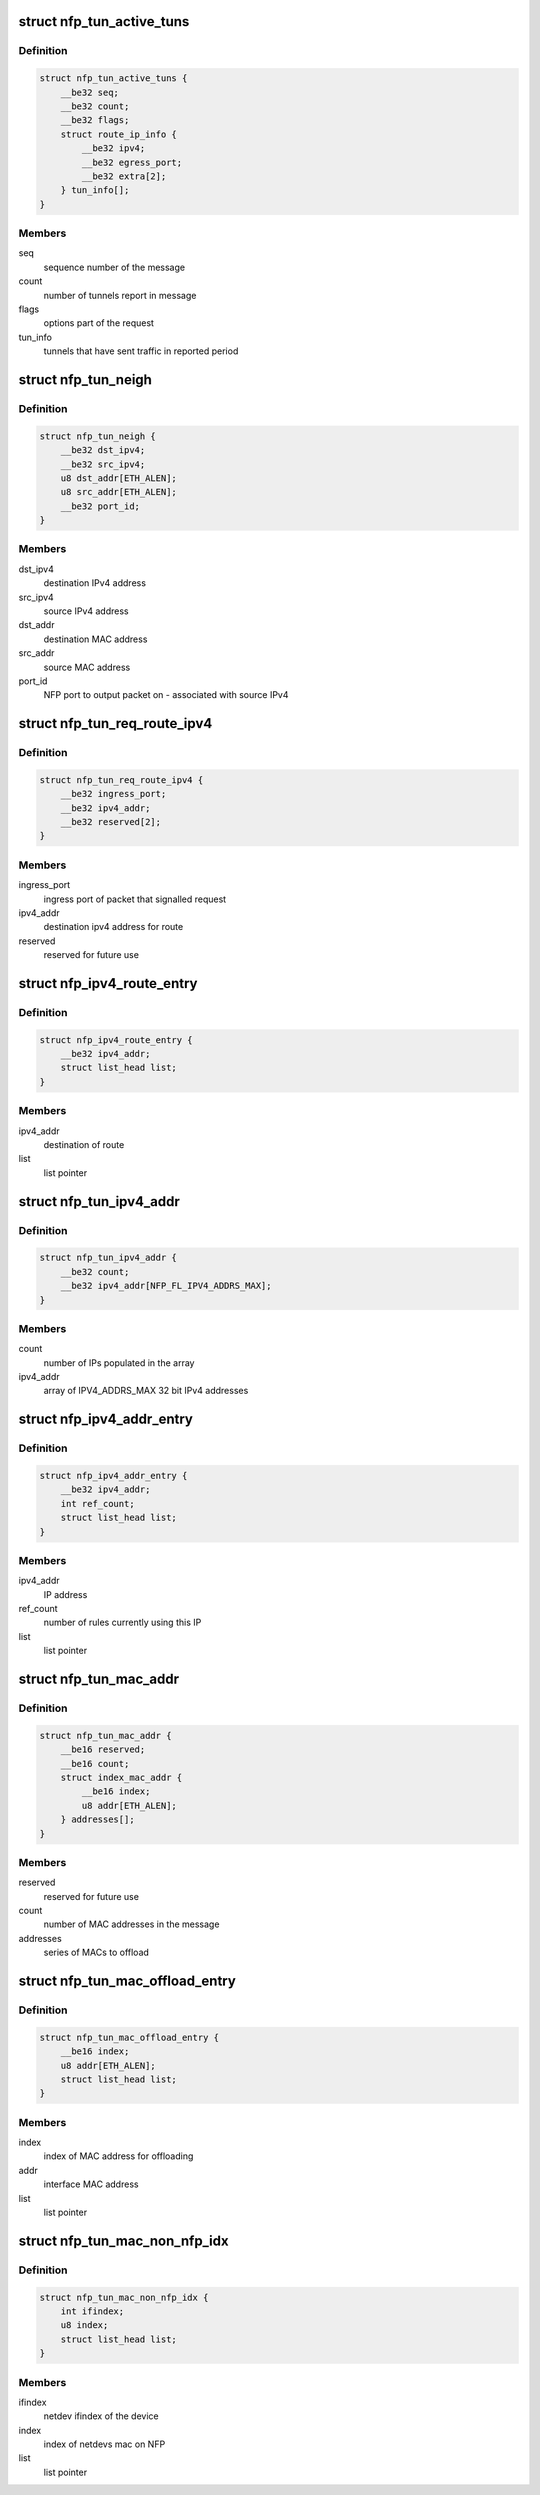 .. -*- coding: utf-8; mode: rst -*-
.. src-file: drivers/net/ethernet/netronome/nfp/flower/tunnel_conf.c

.. _`nfp_tun_active_tuns`:

struct nfp_tun_active_tuns
==========================

.. c:type:: struct nfp_tun_active_tuns

    periodic message of active tunnels

.. _`nfp_tun_active_tuns.definition`:

Definition
----------

.. code-block:: c

    struct nfp_tun_active_tuns {
        __be32 seq;
        __be32 count;
        __be32 flags;
        struct route_ip_info {
            __be32 ipv4;
            __be32 egress_port;
            __be32 extra[2];
        } tun_info[];
    }

.. _`nfp_tun_active_tuns.members`:

Members
-------

seq
    sequence number of the message

count
    number of tunnels report in message

flags
    options part of the request

tun_info
    tunnels that have sent traffic in reported period

.. _`nfp_tun_neigh`:

struct nfp_tun_neigh
====================

.. c:type:: struct nfp_tun_neigh

    neighbour/route entry on the NFP

.. _`nfp_tun_neigh.definition`:

Definition
----------

.. code-block:: c

    struct nfp_tun_neigh {
        __be32 dst_ipv4;
        __be32 src_ipv4;
        u8 dst_addr[ETH_ALEN];
        u8 src_addr[ETH_ALEN];
        __be32 port_id;
    }

.. _`nfp_tun_neigh.members`:

Members
-------

dst_ipv4
    destination IPv4 address

src_ipv4
    source IPv4 address

dst_addr
    destination MAC address

src_addr
    source MAC address

port_id
    NFP port to output packet on - associated with source IPv4

.. _`nfp_tun_req_route_ipv4`:

struct nfp_tun_req_route_ipv4
=============================

.. c:type:: struct nfp_tun_req_route_ipv4

    NFP requests a route/neighbour lookup

.. _`nfp_tun_req_route_ipv4.definition`:

Definition
----------

.. code-block:: c

    struct nfp_tun_req_route_ipv4 {
        __be32 ingress_port;
        __be32 ipv4_addr;
        __be32 reserved[2];
    }

.. _`nfp_tun_req_route_ipv4.members`:

Members
-------

ingress_port
    ingress port of packet that signalled request

ipv4_addr
    destination ipv4 address for route

reserved
    reserved for future use

.. _`nfp_ipv4_route_entry`:

struct nfp_ipv4_route_entry
===========================

.. c:type:: struct nfp_ipv4_route_entry

    routes that are offloaded to the NFP

.. _`nfp_ipv4_route_entry.definition`:

Definition
----------

.. code-block:: c

    struct nfp_ipv4_route_entry {
        __be32 ipv4_addr;
        struct list_head list;
    }

.. _`nfp_ipv4_route_entry.members`:

Members
-------

ipv4_addr
    destination of route

list
    list pointer

.. _`nfp_tun_ipv4_addr`:

struct nfp_tun_ipv4_addr
========================

.. c:type:: struct nfp_tun_ipv4_addr

    set the IP address list on the NFP

.. _`nfp_tun_ipv4_addr.definition`:

Definition
----------

.. code-block:: c

    struct nfp_tun_ipv4_addr {
        __be32 count;
        __be32 ipv4_addr[NFP_FL_IPV4_ADDRS_MAX];
    }

.. _`nfp_tun_ipv4_addr.members`:

Members
-------

count
    number of IPs populated in the array

ipv4_addr
    array of IPV4_ADDRS_MAX 32 bit IPv4 addresses

.. _`nfp_ipv4_addr_entry`:

struct nfp_ipv4_addr_entry
==========================

.. c:type:: struct nfp_ipv4_addr_entry

    cached IPv4 addresses

.. _`nfp_ipv4_addr_entry.definition`:

Definition
----------

.. code-block:: c

    struct nfp_ipv4_addr_entry {
        __be32 ipv4_addr;
        int ref_count;
        struct list_head list;
    }

.. _`nfp_ipv4_addr_entry.members`:

Members
-------

ipv4_addr
    IP address

ref_count
    number of rules currently using this IP

list
    list pointer

.. _`nfp_tun_mac_addr`:

struct nfp_tun_mac_addr
=======================

.. c:type:: struct nfp_tun_mac_addr

    configure MAC address of tunnel EP on NFP

.. _`nfp_tun_mac_addr.definition`:

Definition
----------

.. code-block:: c

    struct nfp_tun_mac_addr {
        __be16 reserved;
        __be16 count;
        struct index_mac_addr {
            __be16 index;
            u8 addr[ETH_ALEN];
        } addresses[];
    }

.. _`nfp_tun_mac_addr.members`:

Members
-------

reserved
    reserved for future use

count
    number of MAC addresses in the message

addresses
    series of MACs to offload

.. _`nfp_tun_mac_offload_entry`:

struct nfp_tun_mac_offload_entry
================================

.. c:type:: struct nfp_tun_mac_offload_entry

    list of MACs to offload

.. _`nfp_tun_mac_offload_entry.definition`:

Definition
----------

.. code-block:: c

    struct nfp_tun_mac_offload_entry {
        __be16 index;
        u8 addr[ETH_ALEN];
        struct list_head list;
    }

.. _`nfp_tun_mac_offload_entry.members`:

Members
-------

index
    index of MAC address for offloading

addr
    interface MAC address

list
    list pointer

.. _`nfp_tun_mac_non_nfp_idx`:

struct nfp_tun_mac_non_nfp_idx
==============================

.. c:type:: struct nfp_tun_mac_non_nfp_idx

    converts non NFP netdev ifindex to 8-bit id

.. _`nfp_tun_mac_non_nfp_idx.definition`:

Definition
----------

.. code-block:: c

    struct nfp_tun_mac_non_nfp_idx {
        int ifindex;
        u8 index;
        struct list_head list;
    }

.. _`nfp_tun_mac_non_nfp_idx.members`:

Members
-------

ifindex
    netdev ifindex of the device

index
    index of netdevs mac on NFP

list
    list pointer

.. This file was automatic generated / don't edit.

